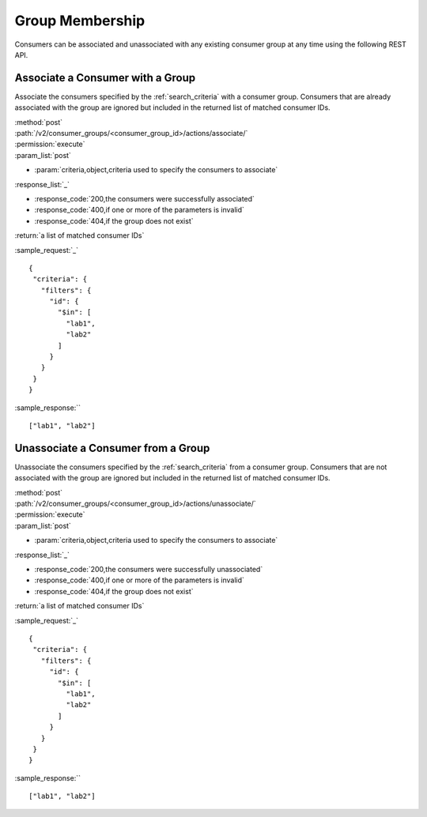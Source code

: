 Group Membership
================

Consumers can be associated and unassociated with any existing consumer group
at any time using the following REST API.

Associate a Consumer with a Group
---------------------------------

Associate the consumers specified by the :ref:`search_criteria` with
a consumer group.  Consumers that are already associated with the group are
ignored but included in the returned list of matched consumer IDs.

| :method:`post`
| :path:`/v2/consumer_groups/<consumer_group_id>/actions/associate/`
| :permission:`execute`
| :param_list:`post`

* :param:`criteria,object,criteria used to specify the consumers to associate`

| :response_list:`_`

* :response_code:`200,the consumers were successfully associated`
* :response_code:`400,if one or more of the parameters is invalid`
* :response_code:`404,if the group does not exist`

| :return:`a list of matched consumer IDs`

:sample_request:`_` ::

 {
  "criteria": {
    "filters": {
      "id": {
        "$in": [
          "lab1",
          "lab2"
        ]
      }
    }
  }
 }

:sample_response:`` ::

 ["lab1", "lab2"]



Unassociate a Consumer from a Group
-----------------------------------

Unassociate the consumers specified by the :ref:`search_criteria` from
a consumer group.  Consumers that are not associated with the group are
ignored but included in the returned list of matched consumer IDs.

| :method:`post`
| :path:`/v2/consumer_groups/<consumer_group_id>/actions/unassociate/`
| :permission:`execute`
| :param_list:`post`

* :param:`criteria,object,criteria used to specify the consumers to associate`

| :response_list:`_`

* :response_code:`200,the consumers were successfully unassociated`
* :response_code:`400,if one or more of the parameters is invalid`
* :response_code:`404,if the group does not exist`

| :return:`a list of matched consumer IDs`

:sample_request:`_` ::

 {
  "criteria": {
    "filters": {
      "id": {
        "$in": [
          "lab1",
          "lab2"
        ]
      }
    }
  }
 }

:sample_response:`` ::

 ["lab1", "lab2"]

